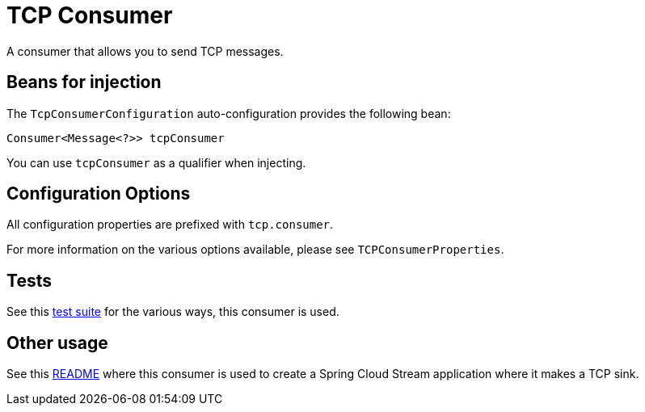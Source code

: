 # TCP Consumer

A consumer that allows you to send TCP messages.

## Beans for injection

The `TcpConsumerConfiguration` auto-configuration provides the following bean:

`Consumer<Message<?>> tcpConsumer`

You can use `tcpConsumer` as a qualifier when injecting.

## Configuration Options

All configuration properties are prefixed with `tcp.consumer`.

For more information on the various options available, please see `TCPConsumerProperties`.

## Tests

See this link:src/test/java/org/springframework/cloud/fn/consumer/tcp[test suite] for the various ways, this consumer is used.

## Other usage

See this https://github.com/spring-cloud/stream-applications/blob/master/applications/sink/tcp-sink/README.adoc[README] where this consumer is used to create a Spring Cloud Stream application where it makes a TCP sink.